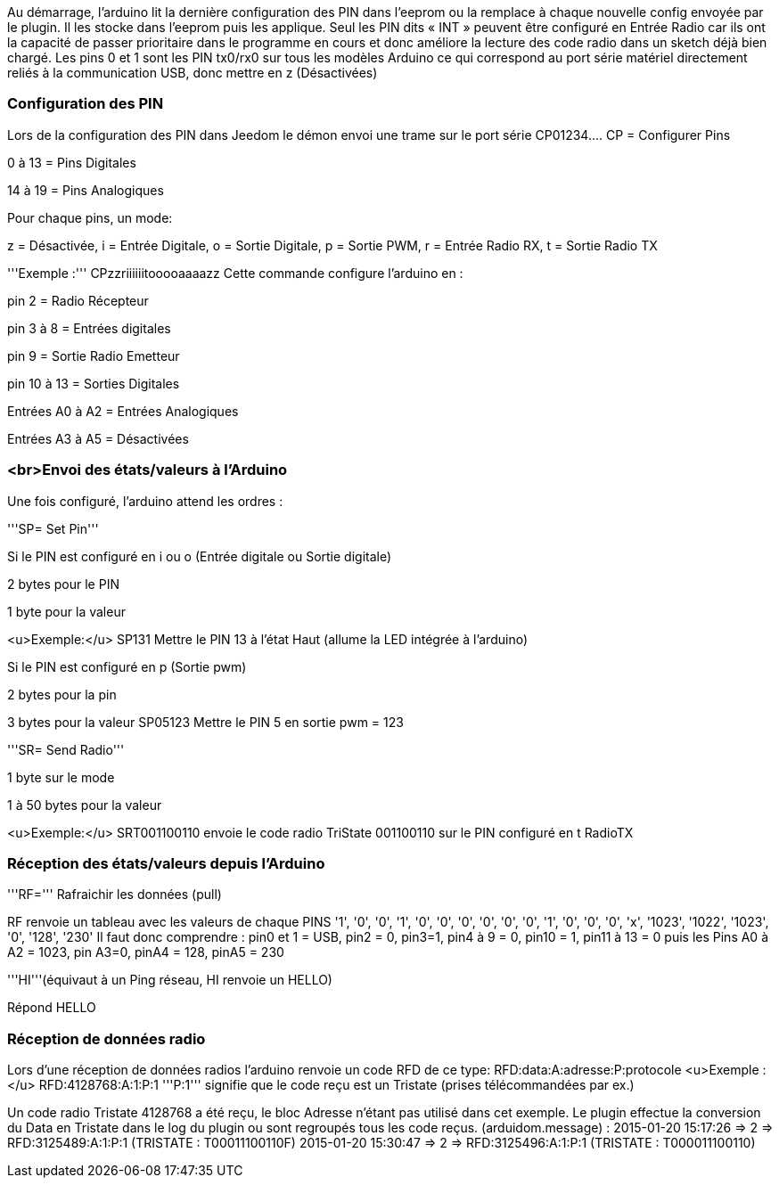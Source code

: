 Au démarrage, l'arduino lit la dernière configuration des PIN dans l'eeprom ou la remplace à chaque nouvelle config envoyée par le plugin. Il les stocke dans l'eeprom puis les applique.
Seul les PIN  dits « INT » peuvent être configuré en Entrée Radio car ils ont la capacité de passer prioritaire dans le programme en cours et donc améliore la lecture des code radio dans un sketch déjà bien chargé.
Les pins 0 et 1 sont  les PIN tx0/rx0 sur tous les modèles Arduino ce qui correspond au port série matériel directement reliés à la communication USB, donc mettre en z (Désactivées)

=== Configuration des PIN ===
Lors de la configuration des PIN dans Jeedom le démon envoi une trame sur le port série
 CP01234....
CP = Configurer Pins

0 à 13 = Pins Digitales

14 à 19 = Pins Analogiques

Pour chaque pins, un mode:

z = Désactivée, i = Entrée Digitale, o = Sortie Digitale, p = Sortie PWM, r = Entrée Radio RX, t = Sortie Radio TX

'''Exemple :'''
 CPzzriiiiiitooooaaaazz
Cette commande configure l'arduino en :

pin 2 = Radio Récepteur

pin 3 à 8 = Entrées digitales

pin 9 = Sortie Radio Emetteur

pin 10 à 13 = Sorties Digitales

Entrées A0 à A2 = Entrées Analogiques

Entrées A3 à A5 = Désactivées

=== <br>Envoi des états/valeurs à l’Arduino ===
Une fois configuré, l'arduino attend les ordres :

'''SP= Set Pin'''

Si le PIN est configuré en i ou o (Entrée digitale ou Sortie digitale)

2 bytes pour le PIN

1 byte pour la valeur

<u>Exemple:</u>
 SP131
Mettre le PIN 13 à l'état Haut (allume la LED intégrée à l'arduino)

Si le PIN est configuré en p (Sortie pwm)

2 bytes pour la pin

3 bytes pour la valeur
 SP05123
Mettre le PIN 5 en sortie pwm = 123

'''SR= Send Radio'''

1 byte sur le mode

1 à 50 bytes pour la valeur

<u>Exemple:</u>
 SRT001100110
envoie le code radio TriState 001100110 sur le PIN configuré en t RadioTX

=== Réception des états/valeurs depuis l’Arduino ===
'''RF=''' Rafraichir les données (pull)

RF renvoie un tableau avec les valeurs de chaque PINS
 '1', '0', '0', '1', '0', '0', '0', '0', '0', '0', '1', '0', '0', '0', 'x', '1023', '1022', '1023', '0', '128', '230'
Il faut donc comprendre : pin0 et 1 = USB, pin2 = 0, pin3=1, pin4 à 9 = 0, pin10 = 1, pin11 à 13 = 0 puis les Pins A0 à A2 = 1023, pin A3=0, pinA4 = 128, pinA5 = 230

'''HI'''(équivaut à un Ping réseau, HI renvoie un HELLO)

Répond HELLO

=== Réception de données radio ===
Lors d'une réception de données radios l'arduino renvoie un code RFD de ce type:
 RFD:data:A:adresse:P:protocole
<u>Exemple :</u>
 RFD:4128768:A:1:P:1
'''P:1''' signifie que le code reçu est un Tristate (prises télécommandées par ex.)

Un code radio Tristate 4128768 a été reçu, le bloc Adresse n’étant pas utilisé dans cet exemple. Le plugin effectue la conversion du Data en Tristate dans le log du plugin ou sont regroupés tous les code reçus. (arduidom.message) :
 2015-01-20 15:17:26 => 2 => RFD:3125489:A:1:P:1 (TRISTATE : T00011100110F)
 2015-01-20 15:30:47 => 2 => RFD:3125496:A:1:P:1 (TRISTATE : T000011100110)